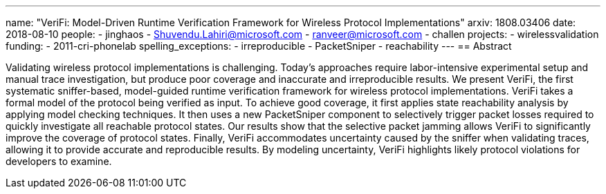 ---
name: "VeriFi: Model-Driven Runtime Verification Framework for Wireless Protocol Implementations"
arxiv: 1808.03406
date: 2018-08-10
people:
- jinghaos
- Shuvendu.Lahiri@microsoft.com
- ranveer@microsoft.com
- challen
projects:
- wirelessvalidation
funding:
- 2011-cri-phonelab
spelling_exceptions:
- irreproducible
- PacketSniper
- reachability
---
== Abstract

Validating wireless protocol implementations is challenging.
//
Today's approaches require labor-intensive experimental setup and manual trace
investigation, but produce poor coverage and inaccurate and irreproducible
results.
//
We present VeriFi, the first systematic sniffer-based, model-guided runtime
verification framework for wireless protocol implementations.
//
VeriFi takes a formal model of the protocol being verified as input.
//
To achieve good coverage, it first applies state reachability analysis by
applying model checking techniques.
//
It then uses a new PacketSniper component to selectively trigger packet losses
required to quickly investigate all reachable protocol states.
//
Our results show that the selective packet jamming allows VeriFi to
significantly improve the coverage of protocol states.
//
Finally, VeriFi accommodates uncertainty caused by the sniffer when validating
traces, allowing it to provide accurate and reproducible results.
//
By modeling uncertainty, VeriFi highlights likely protocol violations for
developers to examine.
